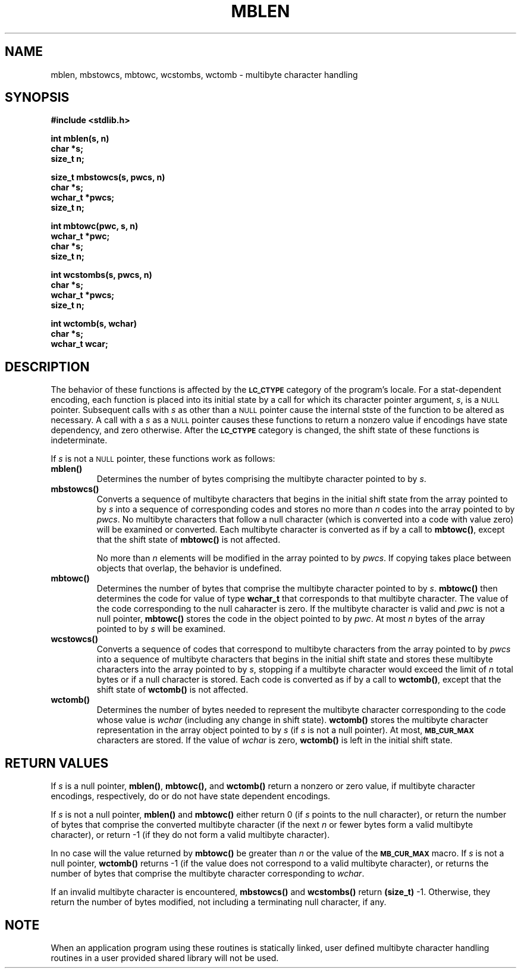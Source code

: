.\" @(#)mblen.3 1.1 92/07/30 SMI; from _source_
.TH MBLEN 3 "6 June 1991"
.SH NAME
mblen, mbstowcs, mbtowc, wcstombs, wctomb \- multibyte character handling
.SH SYNOPSIS
.LP
.nf
.ft B
#include <stdlib.h>
.ft R
.fi
.LP
.nf
.ft B
int mblen(s, n)
char *s;
size_t n;
.ft R
.fi
.LP
.nf
.ft B
size_t mbstowcs(s, pwcs, n)
char *s;
wchar_t *pwcs;
size_t n;
.ft R
.fi
.LP
.nf
.ft B
int mbtowc(pwc, s, n)
wchar_t *pwc;
char *s;
size_t n;
.ft R
.fi
.LP
.nf
.ft B
int wcstombs(s, pwcs, n)
char *s;
wchar_t *pwcs;
size_t n;
.ft R
.fi
.LP
.nf
.ft B
int wctomb(s, wchar)
char *s;
wchar_t wcar;
.ft R
.fi
.SH DESCRIPTION
.IX "mblen()" "" "\fLmblen()\fR \(em multibyte character handling" ""
.IX "mbtowc()" "" "\fLmbtomb()\fR \(em multibyte character handling" ""
.IX "wctomb()" "" "\fLwctomb()\fR \(em multibyte character handling" ""
.IX "mbstowcs()" "" "\fLmbstowcs()\fR \(em multibyte character handling" ""
.IX "wcstowcs()" "" "\fLwcstowcs()\fR \(em multibyte character handling" ""
.LP
The behavior of these functions is affected by the
.SB LC_CTYPE
category of the program's locale.
For a stat-dependent encoding, each function is placed into its initial
state by a call for which its character pointer argument,
.IR s ,
is a 
.SM NULL
pointer.
Subsequent calls with 
.I s
as other than a 
.SM NULL
pointer cause the internal stste of the function to be altered
as necessary.
A call with a
.I s
as a 
.SM NULL
pointer causes these functions to return a nonzero value if encodings
have state dependency, and zero otherwise. 
After the
.SB LC_CTYPE
category is changed, the shift state of these functions
is indeterminate.
.LP
If
.I s
is not a
.SM NULL
pointer,
these functions work as follows:
.TP
.B mblen(\|)
Determines the number of bytes comprising the multibyte character pointed
to by
.IR s .
.TP
.B mbstowcs(\|)
Converts a sequence of multibyte characters that begins in the initial shift
state from the array pointed to by 
.I s
into a sequence of corresponding codes and stores no more than
.I n 
codes into the array pointed to by
.IR pwcs .
No multibyte characters that follow a null character (which is converted into a
code with value zero) will be examined or converted.
Each multibyte character is converted as if by a call to
.BR mbtowc(\|) ,
except that the shift state of 
.B mbtowc(\|)
is not affected.
.IP
No more than
.I n
elements will be modified in the array pointed to by
.IR pwcs .
If copying takes place between objects that overlap, the behavior is
undefined.
.TP
.B mbtowc(\|)
Determines the number of bytes that comprise the multibyte character pointed 
to by
.IR s .
.B mbtowc(\|)
then determines the code for value of type
.B wchar_t
that corresponds to that multibyte character.
The value of the code corresponding to the null caharacter is zero.
If the multibyte character is valid and
.I pwc
is not a null pointer,
.B mbtowc(\|)
stores the code in the object pointed to by
.IR pwc .
At most
.I n
bytes of the array pointed to by
.I s
will be examined.
.br
.ne 7
.TP
.B wcstowcs(\|)
Converts a sequence of codes that correspond to multibyte characters from the
array pointed to by
.I pwcs 
into a sequence of multibyte characters that begins in the initial shift state
and stores these multibyte characters into the array pointed to by
.IR s ,
stopping if a multibyte character would exceed the limit of
.I n
total bytes or if a null character is stored.
Each code is converted as if by a call to 
.BR wctomb(\|) ,
except that the shift state of 
.B wctomb(\|)
is not affected.
.br
.ne 5
.TP
.B wctomb(\|)
Determines the number of bytes needed to represent the multibyte
character corresponding to the code whose value is
.I wchar
(including any change in shift state).
.B wctomb(\|)
stores the multibyte character representation in the array object pointed to by
.I s
(if
.I s
is not a null pointer).
At most,
.SB MB_CUR_MAX
characters are stored.
If the value of
.I wchar
is zero,
.B wctomb(\|)
is left in the initial shift state.
.SH RETURN VALUES
.LP
If 
.I s
is a null pointer,
.BR mblen(\|) ,
.BR mbtowc(\|),
and
.B wctomb(\|)
return a nonzero or zero value,
if multibyte character encodings, respectively, do or do not have state
dependent encodings.
.LP
If
.I s
is not a null pointer,
.B mblen(\|)
and
.B mbtowc(\|)
either return 0
(if 
.I s
points to the null character),
or
return the number of bytes that comprise the converted multibyte character
(if the next
.I n
or fewer bytes form a valid multibyte character),
or
return \-1
(if they do not form a valid multibyte character).
.LP
In no case will the value returned by
.B mbtowc(\|)
be greater than 
.I n
or the value of the
.SB MB_CUR_MAX
macro.
If
.I s
is not a null pointer,
.B wctomb(\|)
returns \-1
(if the value does not correspond to a valid multibyte character),
or
returns the number of bytes that comprise the multibyte character corresponding
to
.IR wchar .
.LP
If an invalid multibyte character is encountered,
.B mbstowcs(\|)
and
.B wcstombs(\|)
return
.B (size_t)
\-1.
Otherwise,
they return the number of bytes modified, not including a terminating null
character, if any.
.SH NOTE
.LP
When an application program using these routines is statically linked,
user defined multibyte character handling routines in a user provided
shared library will not be used.


